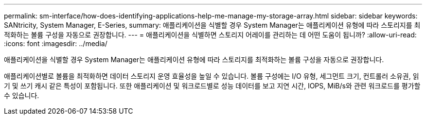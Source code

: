 ---
permalink: sm-interface/how-does-identifying-applications-help-me-manage-my-storage-array.html 
sidebar: sidebar 
keywords: SANtricity, System Manager, E-Series, 
summary: 애플리케이션을 식별할 경우 System Manager는 애플리케이션 유형에 따라 스토리지를 최적화하는 볼륨 구성을 자동으로 권장합니다. 
---
= 애플리케이션을 식별하면 스토리지 어레이를 관리하는 데 어떤 도움이 됩니까?
:allow-uri-read: 
:icons: font
:imagesdir: ../media/


[role="lead"]
애플리케이션을 식별할 경우 System Manager는 애플리케이션 유형에 따라 스토리지를 최적화하는 볼륨 구성을 자동으로 권장합니다.

애플리케이션별로 볼륨을 최적화하면 데이터 스토리지 운영 효율성을 높일 수 있습니다. 볼륨 구성에는 I/O 유형, 세그먼트 크기, 컨트롤러 소유권, 읽기 및 쓰기 캐시 같은 특성이 포함됩니다. 또한 애플리케이션 및 워크로드별로 성능 데이터를 보고 지연 시간, IOPS, MiB/s와 관련 워크로드를 평가할 수 있습니다.
